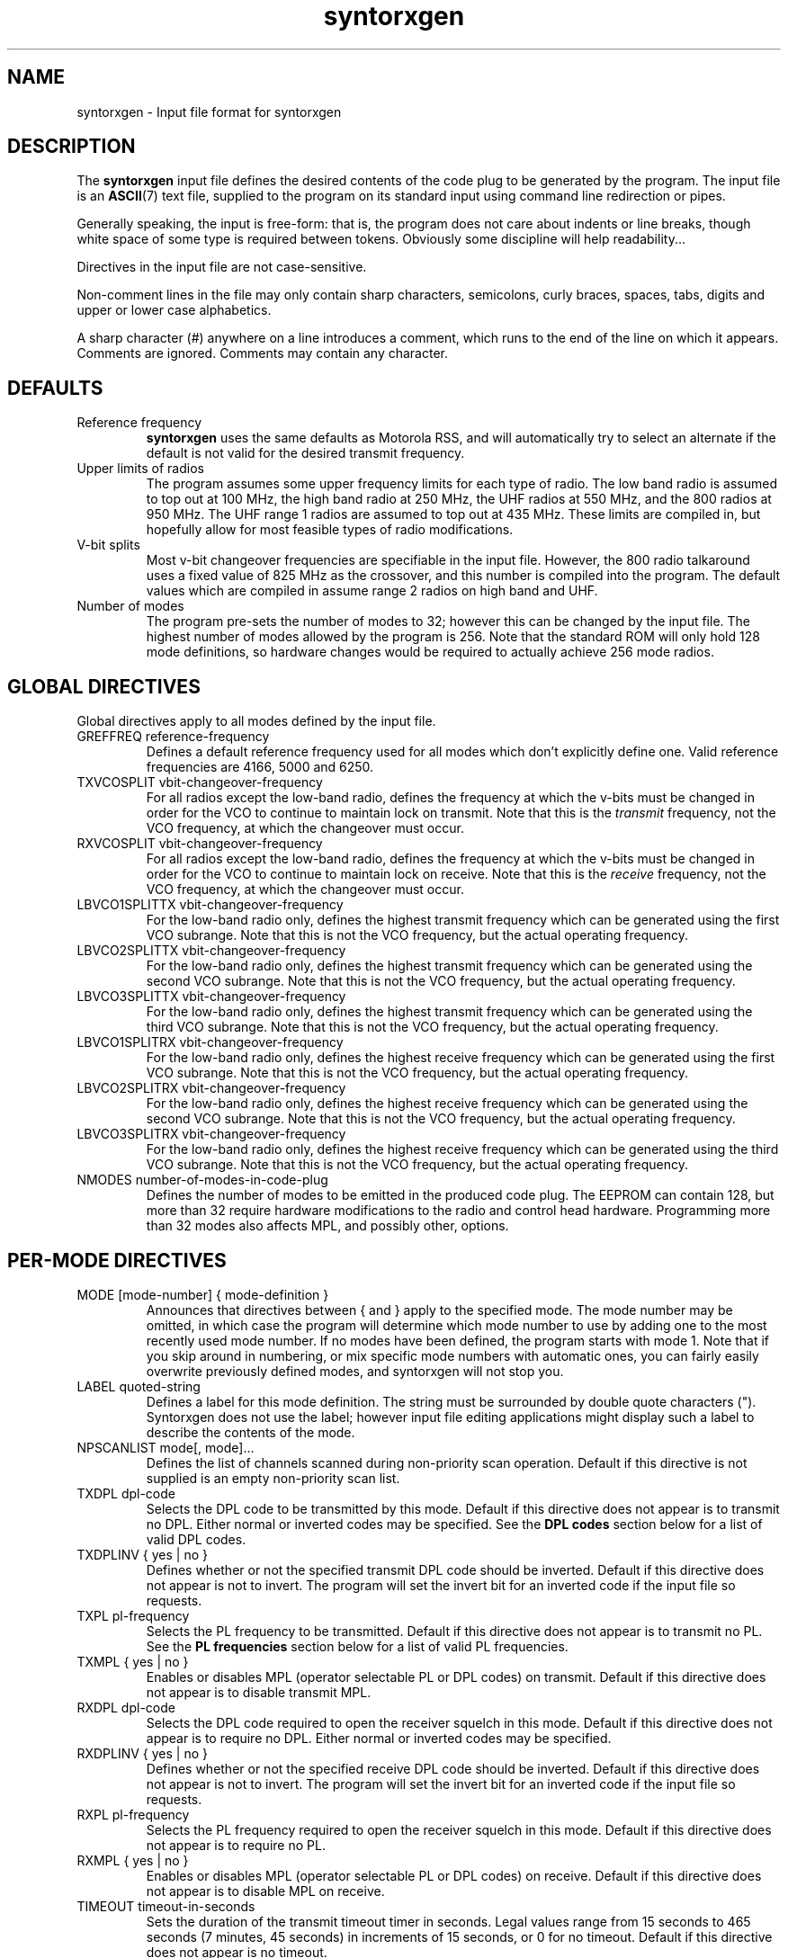 .\" syntorxgen.5, Boone, 07/23/02
.\" Documentation for the syntorxgen program input files
.\" Copyright (C) 2002, Dennis Boone, East Lansing, MI
.\"
.\" Modifications:
.\" 07/23/02 Boone      Initial coding
.\" End Modifications
.\"
.\" This file is part of syntorxgen.
.\"
.\" Syntorxgen is free software; you can redistribute it and/or modify
.\" it under the terms of the GNU General Public License as published
.\" by the Free Software Foundation; either version 2 of the License, or
.\" (at your option) any later version.
.\"
.\" Syntorxgen is distributed in the hope that it will be useful,
.\" but WITHOUT ANY WARRANTY; without even the implied warranty of
.\" MERCHANTABILITY or FITNESS FOR A PARTICULAR PURPOSE.  See the GNU
.\" General Public License for more details.
.\"
.\" You should have received a copy of the GNU General Public License
.\" along with syntorxgen; if not, write to the Free Software Foundation,
.\" Inc., 59 Temple Place, Suite 330, Boston, MA 02111-1307 USA
.\"
.TH syntorxgen 5 "July 2002" Linux "User Manuals"
.SH NAME
syntorxgen \- Input file format for syntorxgen
.SH DESCRIPTION
The
.B syntorxgen
input file defines the desired contents of the code plug to be
generated by the program.  The input file is an
.BR ASCII (7)
text file, supplied to the program on its standard input using command
line redirection or pipes.
.LP
Generally speaking, the input is free-form: that is, the program does
not care about indents or line breaks, though white space of some type
is required between tokens.  Obviously some discipline will help
readability...
.LP
Directives in the input file are not case-sensitive.  
.LP
Non-comment lines in the file may only contain sharp characters,
semicolons, curly braces, spaces, tabs, digits and upper or lower
case alphabetics.
.LP
A sharp character (#) anywhere on a line introduces a comment, which
runs to the end of the line on which it appears.  Comments are ignored.
Comments may contain any character.
.SH DEFAULTS
.IP "Reference frequency"
.B syntorxgen
uses the same defaults as Motorola RSS, and will automatically try
to select an alternate if the default is not valid for the desired
transmit frequency.
.IP "Upper limits of radios"
The program assumes some upper frequency limits for each type of radio.
The low band radio is assumed to top out at 100 MHz, the high band
radio at 250 MHz, the UHF radios at 550 MHz, and the 800 radios at
950 MHz.  The UHF range 1 radios are assumed to top out at 435 MHz.
These limits are compiled in, but hopefully allow for most feasible
types of radio modifications.
.IP "V-bit splits"
Most v-bit changeover frequencies are specifiable in the input file.
However, the 800 radio talkaround uses a fixed value of 825 MHz
as the crossover, and this number is compiled into the program.
The default values which are compiled in assume range 2 radios on
high band and UHF.
.IP "Number of modes"
The program pre-sets the number of modes to 32; however this can be
changed by the input file.  The highest number of modes allowed by
the program is 256.  Note that the standard ROM will only hold 128
mode definitions, so hardware changes would be required to actually
achieve 256 mode radios.
.SH "GLOBAL DIRECTIVES"
.LP
Global directives apply to all modes defined by the input file.
.IP "GREFFREQ reference-frequency"
Defines a default reference frequency used for all modes which don't
explicitly define one.  Valid reference frequencies are 4166, 5000
and 6250.
.IP "TXVCOSPLIT vbit-changeover-frequency"
For all radios except the low-band radio, defines the frequency at
which the v-bits must be changed in order for the VCO to continue to
maintain lock on transmit.  Note that this is the
.I transmit
frequency, not the VCO frequency, at which the changeover must occur.
.IP "RXVCOSPLIT vbit-changeover-frequency"
For all radios except the low-band radio, defines the frequency at
which the v-bits must be changed in order for the VCO to continue to
maintain lock on receive.  Note that this is the
.I receive
frequency, not the VCO frequency, at which the changeover must occur.
.IP "LBVCO1SPLITTX vbit-changeover-frequency"
For the low-band radio only, defines the highest transmit
frequency which can be generated using the first VCO subrange.  Note
that this is not the VCO frequency, but the actual operating frequency.
.IP "LBVCO2SPLITTX vbit-changeover-frequency"
For the low-band radio only, defines the highest transmit
frequency which can be generated using the second VCO subrange.  Note
that this is not the VCO frequency, but the actual operating frequency.
.IP "LBVCO3SPLITTX vbit-changeover-frequency"
For the low-band radio only, defines the highest transmit
frequency which can be generated using the third VCO subrange.  Note
that this is not the VCO frequency, but the actual operating frequency.
.IP "LBVCO1SPLITRX vbit-changeover-frequency"
For the low-band radio only, defines the highest receive
frequency which can be generated using the first VCO subrange.  Note
that this is not the VCO frequency, but the actual operating frequency.
.IP "LBVCO2SPLITRX vbit-changeover-frequency"
For the low-band radio only, defines the highest receive
frequency which can be generated using the second VCO subrange.  Note
that this is not the VCO frequency, but the actual operating frequency.
.IP "LBVCO3SPLITRX vbit-changeover-frequency"
For the low-band radio only, defines the highest receive
frequency which can be generated using the third VCO subrange.  Note
that this is not the VCO frequency, but the actual operating frequency.
.IP "NMODES number-of-modes-in-code-plug"
Defines the number of modes to be emitted in the produced code
plug.  The EEPROM can contain 128, but more than 32 require hardware
modifications to the radio and control head hardware.  Programming more
than 32 modes also affects MPL, and possibly other, options.
.SH "PER-MODE DIRECTIVES"
.IP "MODE [mode-number] { mode-definition }"
Announces that directives between { and } apply to the specified
mode.  The mode number may be omitted, in which case the program
will determine which mode number to use by adding one to the most
recently used mode number.  If no modes have been defined, the program
starts with mode 1.  Note that if you skip around in numbering, or
mix specific mode numbers with automatic ones, you can fairly easily
overwrite previously defined modes, and syntorxgen will not stop you.
.IP "LABEL quoted-string"
Defines a label for this mode definition.  The string must be
surrounded by double quote characters (").  Syntorxgen does not use
the label; however input file editing applications might display such
a label to describe the contents of the mode.
.IP "NPSCANLIST mode[, mode]..."
Defines the list of channels scanned during non-priority scan operation.
Default if this directive is not supplied is an empty non-priority scan
list.
.IP "TXDPL dpl-code"
Selects the DPL code to be transmitted by this mode.  Default if this
directive does not appear is to transmit no DPL.  Either normal or
inverted codes may be specified.  See the
.B "DPL codes"
section below for a list of valid DPL codes.
.IP "TXDPLINV { yes | no }"
Defines whether or not the specified transmit DPL code should be
inverted.  Default if this directive does not appear is not to invert.
The program will set the invert bit for an inverted code if the input
file so requests.
.IP "TXPL pl-frequency"
Selects the PL frequency to be transmitted.  Default if this directive
does not appear is to transmit no PL.  See the
.B "PL frequencies"
section below for a list of valid PL frequencies.
.IP "TXMPL { yes | no }"
Enables or disables MPL (operator selectable PL or DPL codes) on
transmit.  Default if this directive does not appear is to disable
transmit MPL.
.IP "RXDPL dpl-code"
Selects the DPL code required to open the receiver squelch in this
mode.  Default if this directive does not appear is to require no DPL.
Either normal or inverted codes may be specified.
.IP "RXDPLINV { yes | no }"
Defines whether or not the specified receive DPL code should be
inverted.  Default if this directive does not appear is not to invert.
The program will set the invert bit for an inverted code if the input
file so requests.
.IP "RXPL pl-frequency"
Selects the PL frequency required to open the receiver squelch in this
mode.  Default if this directive does not appear is to require no PL.
.IP "RXMPL { yes | no }"
Enables or disables MPL (operator selectable PL or DPL codes) on
receive.  Default if this directive does not appear is to disable
MPL on receive.
.IP "TIMEOUT timeout-in-seconds"
Sets the duration of the transmit timeout timer in seconds.  Legal
values range from 15 seconds to 465 seconds (7 minutes, 45 seconds)
in increments of 15 seconds, or 0 for no timeout.  Default if this
directive does not appear is no timeout.
.IP "TXPOWER { high | low }"
For radios with the appropriate hardware (reputedly only some radios
with T53- and T83- ID numbers), selects high or low transmitter output
power.  Default if this option does not appear is high power.
.IP "REFFREQ reference-frequency"
Selects the reference frequency to be used for this mode.  Valid
reference frequencies are 4166, 5000 and 6250.
.IP "SCANTYPE { none | nonpri | sglpri | dblpri }"
Selects the type of scan operation to be conducted when this mode is
active.  Default if this directive does not appear is no scan.
.IP "TBSCAN { yes | no }"
Defines whether or not talkback scan operations should be conducted
when this mode is active.  Default if this directive does not appear
is no talkback scan.
.IP "NPSCANSOURCE { selectable | fixed }"
Specifies whether non-priority scan operations should use the list
of modes defined by the
.B NPSCANLIST
directive, or the modes selected by the operator on a scan control head.
Default if this directive does not appear is the control head.
.IP "SQUELCHTYPE { stdstd | andstd | andor }"
Specifies the 
Default if this directive does not appear is
.B ANDOR
.IP "P1SCANMODE mode-number"
Specifies the number of the mode to be scanned during single-priority
scan operations, or the first-priority channel during double-priority
scan operations, when this mode is selected.  There is no default.
.IP "P2SCANMODE mode-number"
Specifies the second-priority channel during double-priority scan
operations when this mode is selected.  There is no default.
.IP "TXFREQ transmit-frequency"
Specifies the transmit frequency for this mode in megahertz, e.g.:
.I 154.100
There is no default.
.IP "RXFREQ receive-frequency"
Specifies the receive frequency for this mode in megahertz.
There is no default.
.IP "RXEXTENDER { yes | no }"
Enables or disables the receiver extender (a.k.a. noise blanker) in
low-band radios.  Default is to disable the extender.
.IP "PMTXVCOSPLIT vbit-changeover-frequency"
Equivalent to TXVCOSPLIT, except it only affects the functioning of
the mode definition in which it appears.  Primarily useful for radio
testing and debugging.
.IP "PMRXVCOSPLIT vbit-changeover-frequency"
Equivalent to RXVCOSPLIT, except it only affects the functioning of
the mode definition in which it appears.  Primarily useful for radio
testing and debugging.
.SH "DPL CODES"
.LP
The recognized DPL codes and their inverts appear here as
.I "code / invert"
:
.LP
.na
.nf
023 / 047, 116 / 754, 244 / 025, 411 / 226, 612 / 346,
025 / 244, 125 / 365, 245 / 072, 412 / 143, 624 / 632,
026 / 464, 131 / 364, 251 / 165, 413 / 054, 627 / 031,
031 / 627, 132 / 546, 261 / 732, 423 / 315, 631 / 606,
032 / 051, 134 / 223, 263 / 205, 431 / 723, 632 / 624,
036 / 172, 143 / 412, 265 / 156, 432 / 516, 654 / 743,
043 / 445, 152 / 115, 271 / 065, 445 / 043, 662 / 466,
047 / 023, 155 / 731, 306 / 071, 464 / 026, 664 / 311,
051 / 032, 156 / 265, 311 / 664, 465 / 331, 703 / 565,
054 / 413, 162 / 503, 315 / 423, 466 / 662, 712 / 114,
065 / 271, 165 / 251, 331 / 465, 503 / 162, 723 / 431,
071 / 306, 172 / 036, 343 / 532, 506 / 073, 731 / 155,
072 / 245, 174 / 074, 346 / 612, 516 / 432, 732 / 261,
073 / 506, 205 / 263, 351 / 243, 532 / 343, 734 / 371,
074 / 174, 223 / 134, 364 / 131, 546 / 132, 743 / 654,
114 / 712, 226 / 411, 365 / 125, 565 / 703, 754 / 116,
115 / 152, 243 / 351, 371 / 734, 606 / 631
.fi
.ad
.LP
The program will actually generate bit patterns for any DPL value.
However, at least some radios (notably the Yaesu VX-5R handheld)
are particular about a few bits which the available documentation
states should be all-ones.  These bits are generally set to all ones
by aftermarket software, but Motorola sets them to other values.
For standard DPL codes, the correct values of these bits have
been determined by exhaustive test and are contained in a table in
the program.  For others, you're on your own, but the author would
appreciate any information you have on the subject or any patterns
you determine empirically.
.SH "PL FREQUENCIES"
.LP
The program recognizes the following PL frequencies as standard:
.LP
67.0,
69.3,
71.9,
74.4,
77.0,
79.7,
82.5,
85.4,
88.5,
91.5,
94.8,
97.4,
100.0,
103.5,
107.2,
110.9,
114.8,
118.8,
123.0,
127.3,
131.8,
136.5,
141.3,
146.2,
151.4,
156.7,
162.2,
167.9,
173.8,
179.9,
186.2,
192.8,
203.3,
206.5,
210.7,
218.1,
225.7,
229.1,
233.6,
241.8,
250.3,
254.1
.SH AUTHOR
Dennis Boone <jm-sxg at yagi.h-net.msu.edu>
.SH "SEE ALSO"
.BR syntorxgen (1),
.BR syntorxdecode (1)
.br
.BR http://home.xnet.com/~pakman/syntor/syntorx.htm
.br
.BR http://www.open.org/~blenderm/syntorx/
